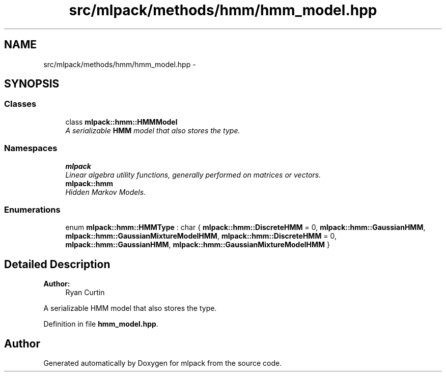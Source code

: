 .TH "src/mlpack/methods/hmm/hmm_model.hpp" 3 "Sat Mar 25 2017" "Version master" "mlpack" \" -*- nroff -*-
.ad l
.nh
.SH NAME
src/mlpack/methods/hmm/hmm_model.hpp \- 
.SH SYNOPSIS
.br
.PP
.SS "Classes"

.in +1c
.ti -1c
.RI "class \fBmlpack::hmm::HMMModel\fP"
.br
.RI "\fIA serializable \fBHMM\fP model that also stores the type\&. \fP"
.in -1c
.SS "Namespaces"

.in +1c
.ti -1c
.RI " \fBmlpack\fP"
.br
.RI "\fILinear algebra utility functions, generally performed on matrices or vectors\&. \fP"
.ti -1c
.RI " \fBmlpack::hmm\fP"
.br
.RI "\fIHidden Markov Models\&. \fP"
.in -1c
.SS "Enumerations"

.in +1c
.ti -1c
.RI "enum \fBmlpack::hmm::HMMType\fP : char { \fBmlpack::hmm::DiscreteHMM\fP = 0, \fBmlpack::hmm::GaussianHMM\fP, \fBmlpack::hmm::GaussianMixtureModelHMM\fP, \fBmlpack::hmm::DiscreteHMM\fP = 0, \fBmlpack::hmm::GaussianHMM\fP, \fBmlpack::hmm::GaussianMixtureModelHMM\fP }"
.br
.in -1c
.SH "Detailed Description"
.PP 

.PP
\fBAuthor:\fP
.RS 4
Ryan Curtin
.RE
.PP
A serializable HMM model that also stores the type\&. 
.PP
Definition in file \fBhmm_model\&.hpp\fP\&.
.SH "Author"
.PP 
Generated automatically by Doxygen for mlpack from the source code\&.
